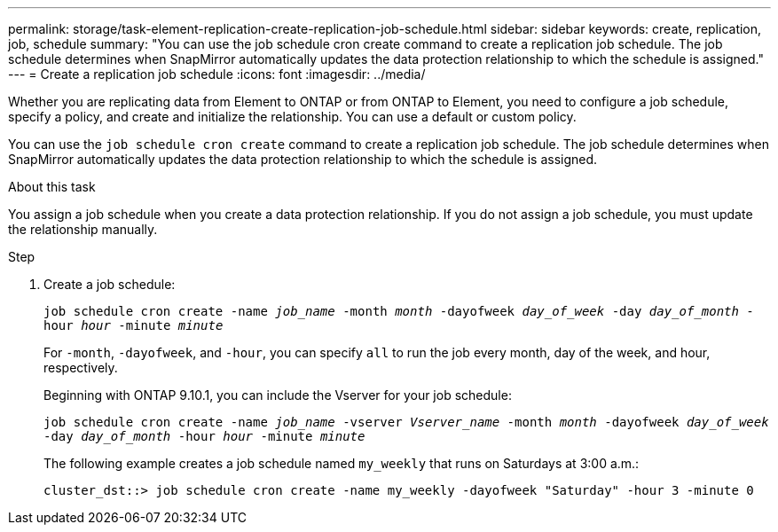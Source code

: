 ---
permalink: storage/task-element-replication-create-replication-job-schedule.html
sidebar: sidebar
keywords: create, replication, job, schedule
summary: "You can use the job schedule cron create command to create a replication job schedule. The job schedule determines when SnapMirror automatically updates the data protection relationship to which the schedule is assigned."
---
= Create a replication job schedule
:icons: font
:imagesdir: ../media/

[.lead]

Whether you are replicating data from Element to ONTAP or from ONTAP to Element, you need to configure a job schedule, specify a policy, and create and initialize the relationship. You can use a default or custom policy.

You can use the `job schedule cron create` command to create a replication job schedule. The job schedule determines when SnapMirror automatically updates the data protection relationship to which the schedule is assigned.

.About this task

You assign a job schedule when you create a data protection relationship. If you do not assign a job schedule, you must update the relationship manually.

.Step

. Create a job schedule:
+
`job schedule cron create -name _job_name_ -month _month_ -dayofweek _day_of_week_ -day _day_of_month_ -hour _hour_ -minute _minute_`
+
For `-month`, `-dayofweek`, and `-hour`, you can specify `all` to run the job every month, day of the week, and hour, respectively.
+
Beginning with ONTAP 9.10.1, you can include the Vserver for your job schedule:
+
`job schedule cron create -name _job_name_ -vserver _Vserver_name_ -month _month_ -dayofweek _day_of_week_ -day _day_of_month_ -hour _hour_ -minute _minute_`
// 2021-11-09, BURT 1416399
+
The following example creates a job schedule named `my_weekly` that runs on Saturdays at 3:00 a.m.:
+
----
cluster_dst::> job schedule cron create -name my_weekly -dayofweek "Saturday" -hour 3 -minute 0
----
